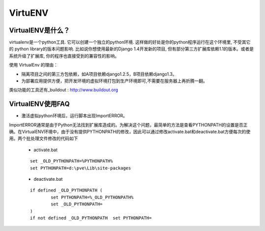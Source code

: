 ========
VirtuENV
========

VirtualENV是什么？
=================
virtualenv是一个python工具. 它可以创建一个独立的python环境. 这样做的好处是你的python程序运行在这个环境里, 不受其它的 python library的版本问题影响. 比如说你想使用最新的Django 1.4开发新的项目, 但有部分第三方扩展库依赖1.1的版本。或者是系统升级了扩展库, 你的程序也直接受到的兼容性的影响。

使用 VirtualEnv 的理由：

* 隔离项目之间的第三方包依赖，如A项目依赖django1.2.5，B项目依赖django1.3。 
* 为部署应用提供方便，把开发环境的虚拟环境打包到生产环境即可,不需要在服务器上再折腾一翻。

类似功能的工具还有_buildout : http://www.buildout.org

VirtualENV使用FAQ
=================
* 激活虚拟python环境后，运行脚本出现ImportERROR。

ImportERROR通常是由于Python无法找到扩展库造成的。为解决这个问题，最简单的方法是查看PYTHONPATH的设置是否正确。在VirtualENV环境中，由于没有提供PYTHONPATH的修改，因此可以通过修改activate.bat和deactivate.bat方便每次的使用。两个批处理文件修改的代码如下

	* activate.bat

	::

		set _OLD_PYTHONPATH=%PYTHONPATH%
		set PYTHONPATH=d:\pve\Lib\site-packages

	* deactivate.bat

	::

		if defined _OLD_PYTHONPATH (
			set PYTHONPATH=%_OLD_PYTHONPATH%
			set _OLD_PYTHONPATH=
		)
		if not defined _OLD_PYTHONPATH 	set PYTHONPATH=


